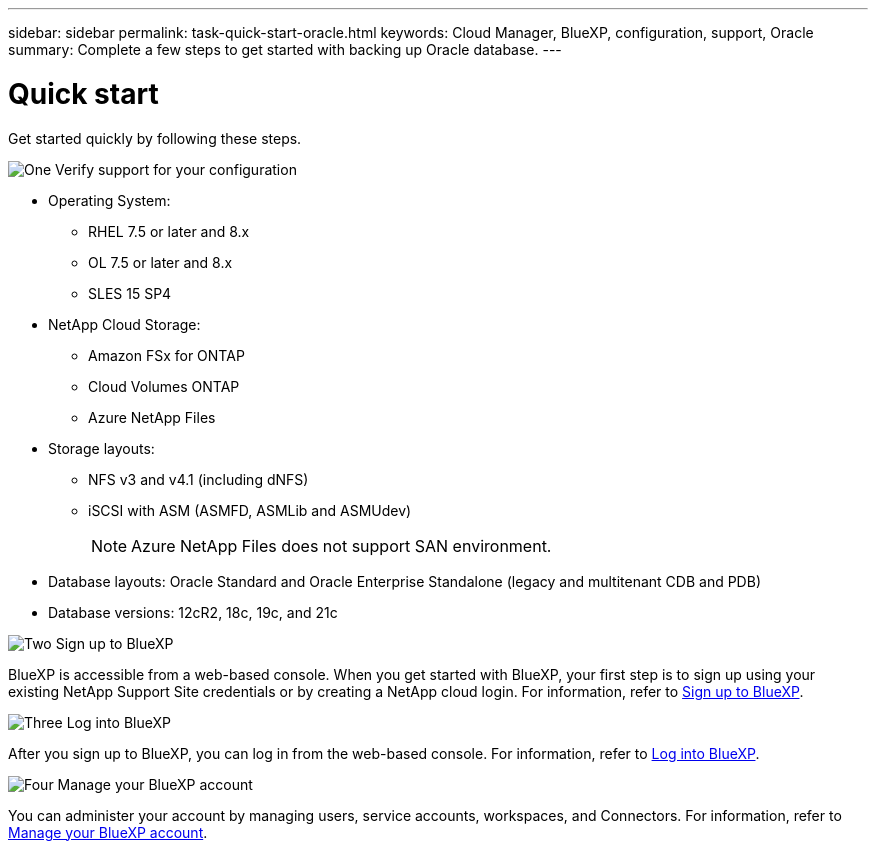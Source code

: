 ---
sidebar: sidebar
permalink: task-quick-start-oracle.html
keywords: Cloud Manager, BlueXP, configuration, support, Oracle
summary:  Complete a few steps to get started with backing up Oracle database.
---

= Quick start
:hardbreaks:
:nofooter:
:icons: font
:linkattrs:
:imagesdir: ./media/

[.lead]

Get started quickly by following these steps.

.image:https://raw.githubusercontent.com/NetAppDocs/common/main/media/number-1.png[One] Verify support for your configuration

[role="quick-margin-list"]
* Operating System:
** RHEL 7.5 or later and 8.x
** OL 7.5 or later and 8.x
** SLES 15 SP4 
* NetApp Cloud Storage: 
** Amazon FSx for ONTAP
** Cloud Volumes ONTAP
** Azure NetApp Files
* Storage layouts:
** NFS v3 and v4.1 (including dNFS) 
** iSCSI with ASM (ASMFD, ASMLib and ASMUdev)
+
NOTE: Azure NetApp Files does not support SAN environment.
* Database layouts: Oracle Standard and Oracle Enterprise Standalone (legacy and multitenant CDB and PDB)
* Database versions: 12cR2, 18c, 19c, and 21c

.image:https://raw.githubusercontent.com/NetAppDocs/common/main/media/number-2.png[Two] Sign up to BlueXP

[role="quick-margin-list"]
BlueXP is accessible from a web-based console. When you get started with BlueXP, your first step is to sign up using your existing NetApp Support Site credentials or by creating a NetApp cloud login. For information, refer to link:https://docs.netapp.com/us-en/bluexp-setup-admin/task-sign-up-saas.html[Sign up to BlueXP].

.image:https://raw.githubusercontent.com/NetAppDocs/common/main/media/number-3.png[Three] Log into BlueXP

[role="quick-margin-list"]
After you sign up to BlueXP, you can log in from the web-based console. For information, refer to link:https://docs.netapp.com/us-en/bluexp-setup-admin/task-logging-in.html[Log into BlueXP]. 

.image:https://raw.githubusercontent.com/NetAppDocs/common/main/media/number-4.png[Four] Manage your BlueXP account

[role="quick-margin-list"]
You can administer your account by managing users, service accounts, workspaces, and Connectors. For information, refer to link:https://docs.netapp.com/us-en/bluexp-setup-admin/task-managing-netapp-accounts.html[Manage your BlueXP account].
